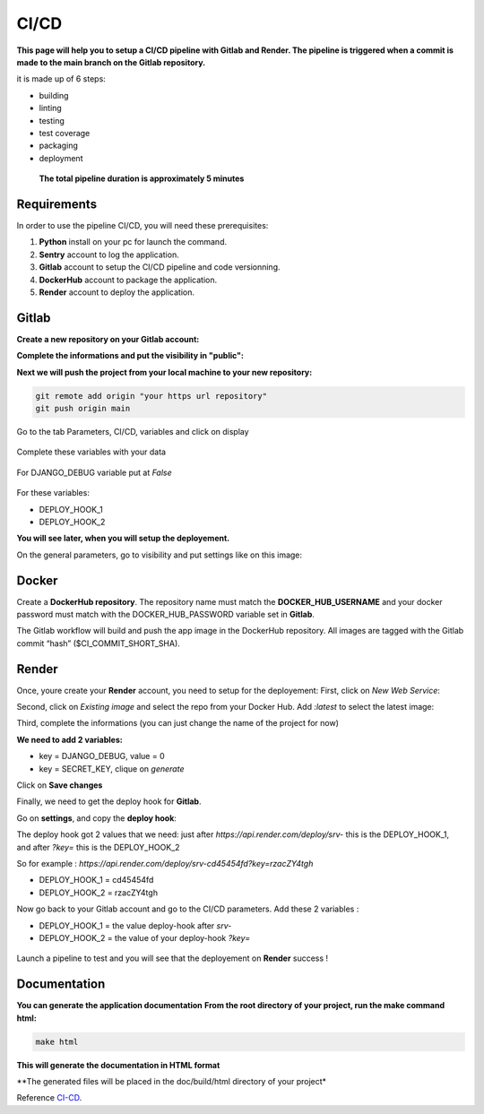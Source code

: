 .. _CI-CD:

======
CI/CD
======

**This page will help you to setup a CI/CD pipeline with Gitlab and Render.
The pipeline is triggered when a commit is made to the main branch on the Gitlab repository.**

it is made up of 6 steps:

* building
* linting
* testing
* test coverage
* packaging
* deployment

.. figure:: img/pipeline.png

    **The total pipeline duration is approximately 5 minutes**



Requirements
============

In order to use the pipeline CI/CD, you will need these prerequisites:

1. **Python** install on your pc for launch the command.
2. **Sentry** account to log the application.
3. **Gitlab** account to setup the CI/CD pipeline and code versionning.
4. **DockerHub** account to package the application.
5. **Render** account to deploy the application.


Gitlab
======

**Create a new repository on your Gitlab account:**

.. image:: img/gitlab-repo.png
    :align: center

**Complete the informations and put the visibility in "public":**

.. image:: img/settings-repo.png

**Next we will push the project from your local machine to your new repository:**

.. code-block::

    git remote add origin "your https url repository"
    git push origin main

.. figure:: img/variables.png
    :align: center

    Go to the tab Parameters, CI/CD, variables and click on display


.. figure:: img/all-variables.png
    :align: center
    
    Complete these variables with your data


.. figure:: img/django-debug.png
    :align: center
    
    For DJANGO_DEBUG variable put at `False`


For these variables:

+ DEPLOY_HOOK_1
+ DEPLOY_HOOK_2

**You will see later, when you will setup the deployement.**

On the general parameters, go to visibility and put settings like on this image:

.. image:: img/visibility.png


Docker
======

Create a **DockerHub repository**.
The repository name must match the **DOCKER_HUB_USERNAME** and your docker password 
must match with the DOCKER_HUB_PASSWORD variable set in **Gitlab**.

The Gitlab workflow will build and push the app image in the DockerHub repository.
All images are tagged with the Gitlab commit “hash” ($CI_COMMIT_SHORT_SHA).

Render
======

Once, youre create your **Render** account, you need to setup for the deployement:
First, click on `New Web Service`:

.. image:: img/render-dashboard.png

Second, click on `Existing image` and select the repo from your Docker Hub.
Add `:latest` to select the latest image:

.. image:: img/image-select.png

Third, complete the informations (you can just change the name of the project for now)

**We need to add 2 variables:**

+ key = DJANGO_DEBUG, value = 0
+ key = SECRET_KEY, clique on `generate`

.. image:: img/render-variables.png

Click on **Save changes**

Finally, we need to get the deploy hook for **Gitlab**.

Go on **settings**, and copy the **deploy hook**:

.. image:: img/deploy-hook.png

The deploy hook got 2 values that we need: just after `https://api.render.com/deploy/srv-`
this is the DEPLOY_HOOK_1, and after `?key=` this is the DEPLOY_HOOK_2

So for example :
`https://api.render.com/deploy/srv-cd45454fd?key=rzacZY4tgh`

+ DEPLOY_HOOK_1 = cd45454fd
+ DEPLOY_HOOK_2 = rzacZY4tgh

Now go back to your Gitlab account and go to the CI/CD parameters.
Add these 2 variables :

+ DEPLOY_HOOK_1 = the value deploy-hook after `srv-`
+ DEPLOY_HOOK_2 =  the value of your deploy-hook `?key=`


.. figure:: img/deploy-success.png
    :align: center

    Launch a pipeline to test and you will see that the deployement on **Render** success !

Documentation
=============

**You can generate the application documentation**
**From the root directory of your project, run the make command html:**

.. code-block::

    make html

**This will generate the documentation in HTML format**

**The generated files will be placed in the doc/build/html directory of your
project*

Reference `CI-CD`_.
